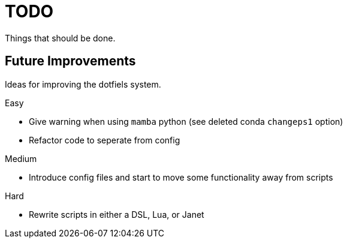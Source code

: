 = TODO
Things that should be done.

== Future Improvements
Ideas for improving the dotfiels system.

.Easy
* Give warning when using `mamba` python (see deleted conda `changeps1` option)
* Refactor code to seperate from config

.Medium
* Introduce config files and start to move some functionality away from scripts

.Hard
* Rewrite scripts in either a DSL, Lua, or Janet
